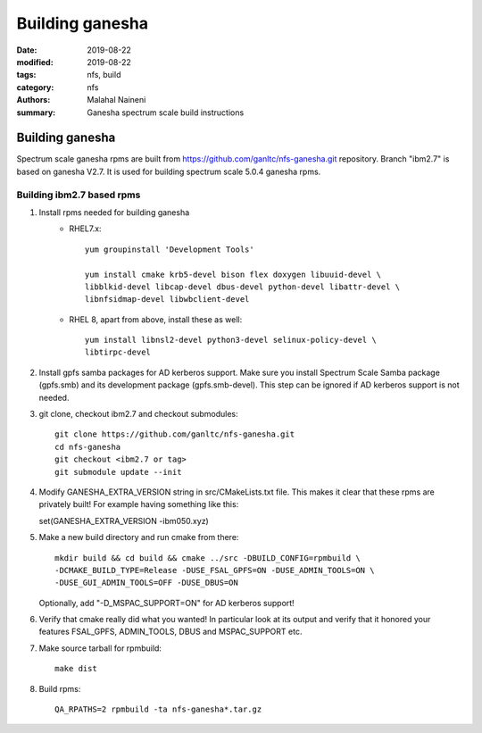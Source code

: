 =================
Building ganesha
=================

:date: 2019-08-22
:modified: 2019-08-22
:tags: nfs, build
:category: nfs
:authors: Malahal Naineni
:summary: Ganesha spectrum scale build instructions

Building ganesha
==================

Spectrum scale ganesha rpms are built from
https://github.com/ganltc/nfs-ganesha.git repository.  Branch "ibm2.7"
is based on ganesha V2.7. It is used for building spectrum scale 5.0.4
ganesha rpms.

Building ibm2.7 based rpms
--------------------------
1. Install rpms needed for building ganesha
    - RHEL7.x::

        yum groupinstall 'Development Tools'

        yum install cmake krb5-devel bison flex doxygen libuuid-devel \
        libblkid-devel libcap-devel dbus-devel python-devel libattr-devel \
        libnfsidmap-devel libwbclient-devel 

    - RHEL 8, apart from above, install these as well::

        yum install libnsl2-devel python3-devel selinux-policy-devel \
        libtirpc-devel

2. Install gpfs samba packages for AD kerberos support.
   Make sure you install Spectrum Scale Samba package (gpfs.smb) and its
   development package (gpfs.smb-devel). This step can be ignored if AD
   kerberos support is not needed.

3. git clone, checkout ibm2.7 and checkout submodules::

    git clone https://github.com/ganltc/nfs-ganesha.git
    cd nfs-ganesha
    git checkout <ibm2.7 or tag>
    git submodule update --init

4. Modify GANESHA_EXTRA_VERSION string in src/CMakeLists.txt file. This
   makes it clear that these rpms are privately built! For example
   having something like this:

   set(GANESHA_EXTRA_VERSION -ibm050.xyz)

5. Make a new build directory and run cmake from there::

    mkdir build && cd build && cmake ../src -DBUILD_CONFIG=rpmbuild \
    -DCMAKE_BUILD_TYPE=Release -DUSE_FSAL_GPFS=ON -DUSE_ADMIN_TOOLS=ON \
    -DUSE_GUI_ADMIN_TOOLS=OFF -DUSE_DBUS=ON
    
   Optionally, add "-D_MSPAC_SUPPORT=ON" for AD kerberos support!

6. Verify that cmake really did what you wanted! In particular look at
   its output and verify that it honored your features FSAL_GPFS,
   ADMIN_TOOLS, DBUS and MSPAC_SUPPORT etc.

7. Make source tarball for rpmbuild::

    make dist

8. Build rpms::

    QA_RPATHS=2 rpmbuild -ta nfs-ganesha*.tar.gz
